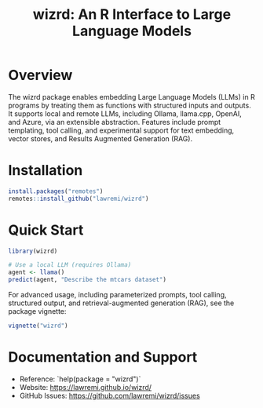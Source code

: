 #+TITLE: wizrd: An R Interface to Large Language Models

* Overview

The wizrd package enables embedding Large Language Models (LLMs) in R
programs by treating them as functions with structured inputs and outputs. It
supports local and remote LLMs, including Ollama, llama.cpp, OpenAI, and Azure,
via an extensible abstraction. Features include prompt templating, tool calling,
and experimental support for text embedding, vector stores, and Results
Augmented Generation (RAG).

* Installation

#+BEGIN_SRC R
install.packages("remotes")
remotes::install_github("lawremi/wizrd")
#+END_SRC

* Quick Start

#+BEGIN_SRC R
library(wizrd)

# Use a local LLM (requires Ollama)
agent <- llama()
predict(agent, "Describe the mtcars dataset")
#+END_SRC

For advanced usage, including parameterized prompts, tool calling, structured
output, and retrieval-augmented generation (RAG), see the package vignette:

#+BEGIN_SRC R
vignette("wizrd")
#+END_SRC

* Documentation and Support

- Reference: `help(package = "wizrd")`
- Website: [[https://lawremi.github.io/wizrd/]]
- GitHub Issues: [[https://github.com/lawremi/wizrd/issues]]
